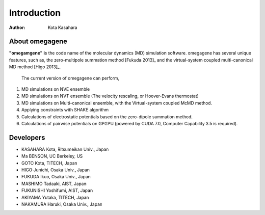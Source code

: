 ========================
Introduction
========================

:Author: Kota Kasahara

------------------------------------
About omegagene
------------------------------------

**"omegamgene"** is the code name of the molecular dynamics (MD) simulation software.
omegagene has several unique features, such as, the zero-multipole summation method [Fukuda 2013]_ and the virtual-system coupled multi-canonical MD method [Higo 2013]_.

  The current version of omegagene can perform,

1. MD simulations on NVE ensemble
2. MD simulations on NVT ensemble (The velocity rescaling, or Hoover-Evans thermostat)
3. MD simulations on Multi-canonical ensemble, with the Virtual-system coupled McMD method.
4. Applying constraints with SHAKE algorithm
5. Calculations of electrostatic potentials based on the zero-dipole summation method.
6. Calculations of pairwise potentials on GPGPU (powered by CUDA 7.0, Computer Capability 3.5 is required).

------------------------------------
Developers
------------------------------------

* KASAHARA Kota, Ritsumeikan Univ., Japan
* Ma BENSON, UC Berkeley, US
* GOTO Kota, TITECH, Japan
* HIGO Junichi, Osaka Univ., Japan
* FUKUDA Ikuo, Osaka Univ., Japan
* MASHIMO Tadaaki, AIST, Japan
* FUKUNISHI Yoshifumi, AIST, Japan
* AKIYAMA Yutaka, TITECH, Japan
* NAKAMURA Haruki, Osaka Univ., Japan

.. [Fukuda 2013] Zero-dipole summation method
.. [Higo 2013] Virtual system coupled, Multicanonical MD

